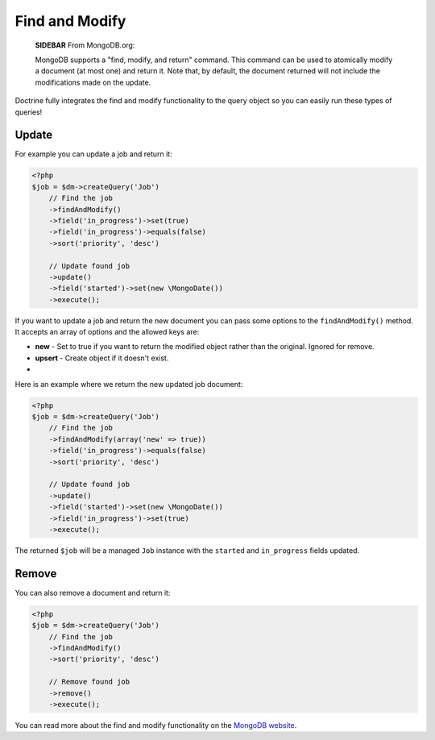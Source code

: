 Find and Modify
===============

    **SIDEBAR** From MongoDB.org:

    MongoDB supports a "find, modify, and return" command. This command
    can be used to atomically modify a document (at most one) and
    return it. Note that, by default, the document returned will not
    include the modifications made on the update.


Doctrine fully integrates the find and modify functionality to the
query object so you can easily run these types of queries!

Update
------

For example you can update a job and return it:

.. code-block:: php

    <?php
    $job = $dm->createQuery('Job')
        // Find the job
        ->findAndModify()
        ->field('in_progress')->set(true)
        ->field('in_progress')->equals(false)
        ->sort('priority', 'desc')
    
        // Update found job
        ->update()
        ->field('started')->set(new \MongoDate())
        ->execute();

If you want to update a job and return the new document you can
pass some options to the ``findAndModify()`` method. It accepts an
array of options and the allowed keys are:


- 
   **new** - Set to true if you want to return the modified object
   rather than the original. Ignored for remove.
-  **upsert** - Create object if it doesn't exist.

-

Here is an example where we return the new updated job document:

.. code-block:: php

    <?php
    $job = $dm->createQuery('Job')
        // Find the job
        ->findAndModify(array('new' => true))
        ->field('in_progress')->equals(false)
        ->sort('priority', 'desc')
    
        // Update found job
        ->update()
        ->field('started')->set(new \MongoDate())
        ->field('in_progress')->set(true)
        ->execute();

The returned ``$job`` will be a managed ``Job`` instance with the
``started`` and ``in_progress`` fields updated.

Remove
------

You can also remove a document and return it:

.. code-block:: php

    <?php
    $job = $dm->createQuery('Job')
        // Find the job
        ->findAndModify()
        ->sort('priority', 'desc')
    
        // Remove found job
        ->remove()
        ->execute();

You can read more about the find and modify functionality on the
`MongoDB website <http://www.mongodb.org/display/DOCS/findandmodify+Command>`_.


